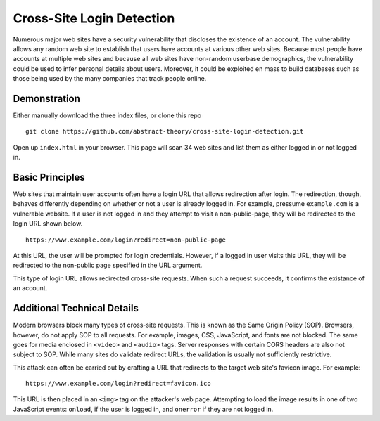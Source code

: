 Cross-Site Login Detection
=============================

Numerous major web sites have a security vulnerability that discloses the existence of an account. The vulnerability allows any random web site to establish that users have accounts at various other web sites. Because most people have accounts at multiple web sites and because all web sites have non-random userbase demographics, the vulnerability could be used to infer personal details about users. Moreover, it could be exploited en mass to build databases such as those being used by the many companies that track people online.

Demonstration
-------------
Either manually download the three index files, or clone this repo

::

    git clone https://github.com/abstract-theory/cross-site-login-detection.git

Open up ``index.html`` in your browser. This page will scan 34 web sites and list them as either logged in or not logged in.

Basic Principles
------------------

Web sites that maintain user accounts often have a login URL that allows redirection after login. The redirection, though, behaves differently depending on whether or not a user is already logged in.  For example, pressume ``example.com`` is a vulnerable website. If a user is not logged in and they attempt to visit a non-public-page, they will be redirected to the login URL shown below.

::

    https://www.example.com/login?redirect=non-public-page

At this URL, the user will be prompted for login credentials. However, if a logged in user visits this URL, they will be redirected to the non-public page specified in the URL argument.

This type of login URL allows redirected cross-site requests. When such a request succeeds, it confirms the existance of an account.


Additional Technical Details
----------------------------
Modern browsers block many types of cross-site requests. This is known as the Same Origin Policy (SOP). Browsers, however, do not apply SOP to all requests. For example, images, CSS, JavaScript, and fonts are not blocked. The same goes for media enclosed in ``<video>`` and ``<audio>`` tags. Server responses with certain CORS headers are also not subject to SOP. While many sites do validate redirect URLs, the validation is usually not sufficiently restrictive.

This attack can often be carried out by crafting a URL that redirects to the target web site's favicon image. For example:

::

    https://www.example.com/login?redirect=favicon.ico

This URL is then placed in an ``<img>`` tag on the attacker's web page. Attempting to load the image results in one of two JavaScript events: ``onload``, if the user is logged in, and ``onerror`` if they are not logged in.
